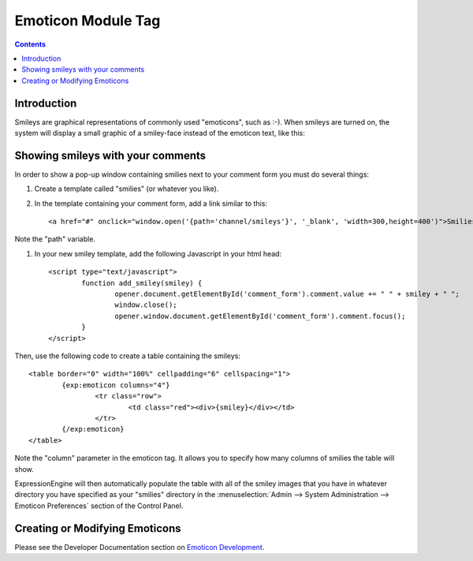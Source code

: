 Emoticon Module Tag
===================

.. contents::

Introduction
------------

Smileys are graphical representations of commonly used "emoticons", such
as :-). When smileys are turned on, the system will display a small
graphic of a smiley-face instead of the emoticon text, like this:
|Smile|

Showing smileys with your comments
----------------------------------

In order to show a pop-up window containing smilies next to your comment
form you must do several things:

#. Create a template called "smilies" (or whatever you like).

#. In the template containing your comment form, add a link similar to this::

	<a href="#" onclick="window.open('{path='channel/smileys'}', '_blank', 'width=300,height=400')">Smilies</a>

Note the "path" variable.

#. In your new smiley template, add the following Javascript in your html head::

	<script type="text/javascript">
		function add_smiley(smiley) {
			opener.document.getElementById('comment_form').comment.value += " " + smiley + " ";
			window.close();
			opener.window.document.getElementById('comment_form').comment.focus();
		}
	</script>

Then, use the following code to create a table containing the smileys::

	<table border="0" width="100%" cellpadding="6" cellspacing="1">
		{exp:emoticon columns="4"}
			<tr class="row">
				<td class="red"><div>{smiley}</div></td>
			</tr>
		{/exp:emoticon}
	</table>

Note the "column" parameter in the emoticon tag. It allows you to
specify how many columns of smilies the table will show.

ExpressionEngine will then automatically populate the table with all of
the smiley images that you have in whatever directory you have specified
as your "smilies" directory in the :menuselection:`Admin --> System Administration --> Emoticon Preferences`
section of the Control Panel.

Creating or Modifying Emoticons
-------------------------------

Please see the Developer Documentation section on `Emoticon
Development <../../development/emoticons.html>`_.

.. |Smile| image:: ../../images/smile.gif
